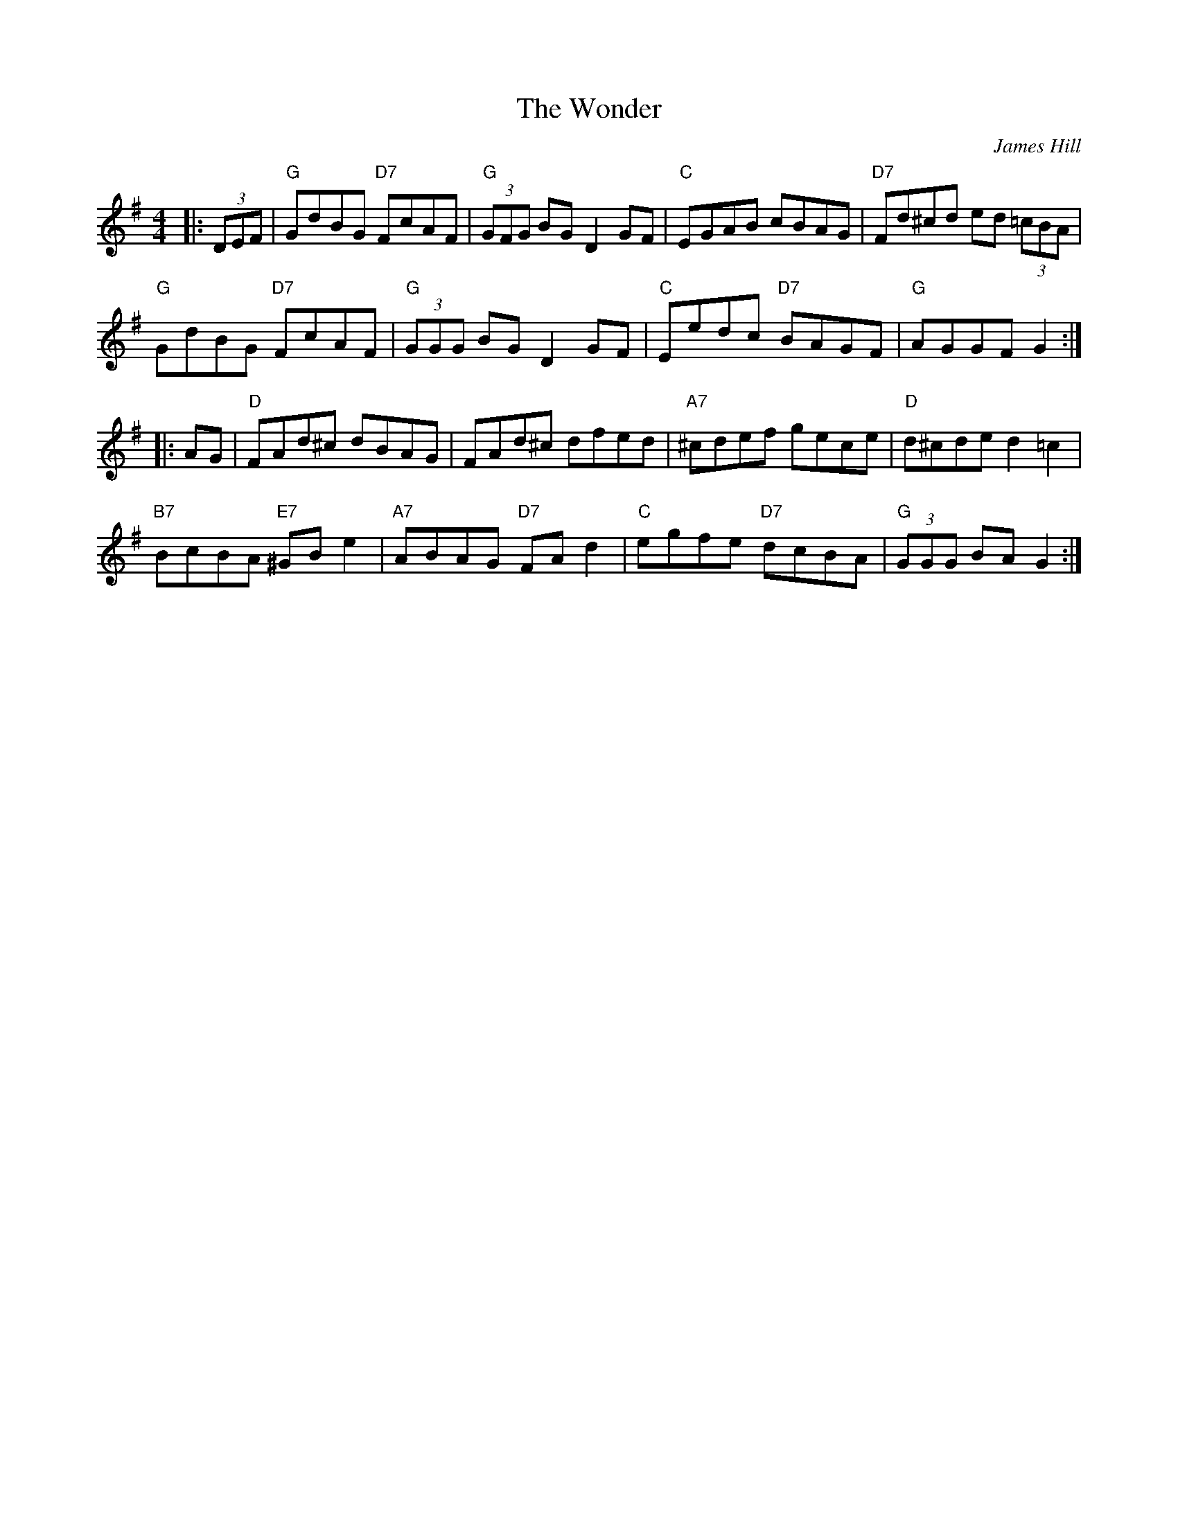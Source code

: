 X: 1
T: Wonder, The
C: James Hill
Z: ceili
S: https://thesession.org/tunes/337#setting54519
R: hornpipe
M: 4/4
L: 1/8
K: Gmaj
|:(3DEF|"G"GdBG "D7"FcAF|"G" (3GFG BG D2GF|"C"EGAB cBAG|"D7" Fd^cd ed (3=cBA|
"G"GdBG "D7"FcAF|"G" (3GGG BG D2GF|"C"Eedc "D7"BAGF|"G"AGGF G2:|
|:AG|"D"FAd^c dBAG|FAd^c dfed|"A7" ^cdef gece|"D"d^cde d2=c2|
"B7"BcBA "E7"^GBe2|"A7"ABAG "D7"FAd2|"C" egfe "D7" dcBA|"G"(3GGG BA G2:|

